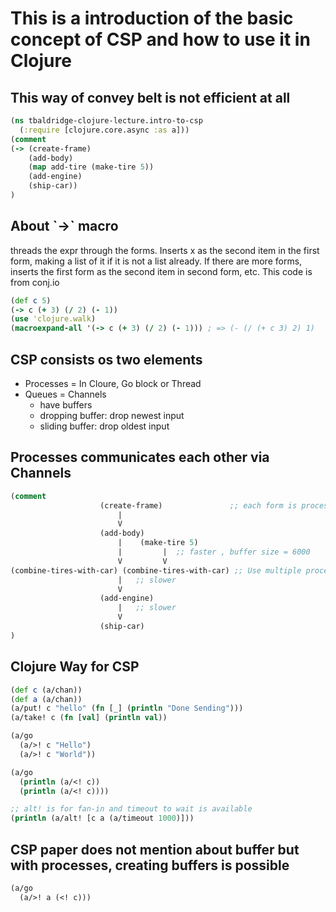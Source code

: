 * This is a introduction of the basic concept of CSP and how to use it in Clojure

** This way of convey belt is not efficient at all

#+begin_src clojure :tangle intro-to-csp.clj
(ns tbaldridge-clojure-lecture.intro-to-csp
  (:require [clojure.core.async :as a]))
(comment
(-> (create-frame)
    (add-body)
    (map add-tire (make-tire 5))
    (add-engine)
    (ship-car))
)
#+end_src

** About `->` macro
   threads the expr through the forms. Inserts x as the
   second item in the first form, making a list of it if it is not a
   list already. If there are more forms, inserts the first form as the
   second item in second form, etc.
   This code is from conj.io
#+begin_src clojure :tangle intro-to-csp.clj
(def c 5)
(-> c (+ 3) (/ 2) (- 1))
(use 'clojure.walk)
(macroexpand-all '(-> c (+ 3) (/ 2) (- 1))) ; => (- (/ (+ c 3) 2) 1)
#+end_src

** CSP consists os two elements
- Processes = In Cloure, Go block or Thread
- Queues = Channels
  - have buffers
  - dropping buffer: drop newest input
  - sliding buffer: drop oldest input

** Processes communicates each other via Channels
#+begin_src clojure :tangle intro-to-csp.clj
(comment
                    (create-frame)               ;; each form is processes
                        |
                        V
                    (add-body)
                        |    (make-tire 5)
                        |         |  ;; faster , buffer size = 6000
                        V         V
(combine-tires-with-car) (combine-tires-with-car) ;; Use multiple processes for better performance
                        |   ;; slower
                        V
                    (add-engine)
                        |   ;; slower
                        V
                    (ship-car)
)
#+end_src

** Clojure Way for CSP

#+begin_src clojure :tangle intro-to-csp.clj
(def c (a/chan))
(def a (a/chan))
(a/put! c "hello" (fn [_] (println "Done Sending")))
(a/take! c (fn [val] (println val))

(a/go
  (a/>! c "Hello")
  (a/>! c "World"))

(a/go
  (println (a/<! c))
  (println (a/<! c))))

;; alt! is for fan-in and timeout to wait is available
(println (a/alt! [c a (a/timeout 1000)]))
#+end_src

** CSP paper does not mention about buffer but with processes, creating buffers is possible
#+begin_src clojure :tangle intro-to-csp.clj
(a/go
  (a/>! a (<! c)))

#+end_src
